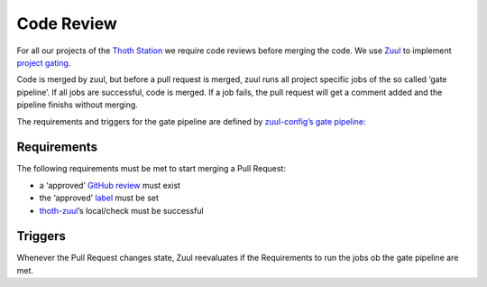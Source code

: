 Code Review
-----------

For all our projects of the `Thoth
Station <http://thoth-station.ninja/>`__ we require code reviews before
merging the code. We use `Zuul <https://zuul-ci.org/>`__ to implement
`project gating <https://zuul-ci.org/docs/zuul/user/gating.html>`__.

Code is merged by zuul, but before a pull request is merged, zuul runs
all project specific jobs of the so called ‘gate pipeline’. If all jobs
are successful, code is merged. If a job fails, the pull request will
get a comment added and the pipeline finishs without merging.

The requirements and triggers for the gate pipeline are defined by
`zuul-config’s gate
pipeline <https://github.com/thoth-station/zuul-test-config/blob/master/zuul.d/_pipelines.yaml#L45-L55>`__:

Requirements
~~~~~~~~~~~~

The following requirements must be met to start merging a Pull Request:

-  a ‘approved’ `GitHub
   review <https://help.github.com/articles/about-pull-request-reviews/>`__
   must exist
-  the ‘approved’
   `label <https://help.github.com/articles/about-labels/>`__ must be
   set
-  `thoth-zuul <https://github.com/apps/thoth-zuul>`__\ ’s local/check
   must be successful

Triggers
~~~~~~~~

Whenever the Pull Request changes state, Zuul reevaluates if the
Requirements to run the jobs ob the gate pipeline are met.
